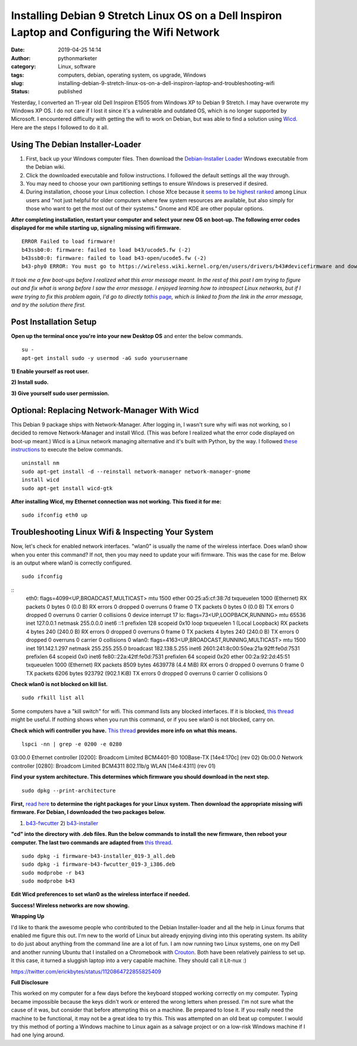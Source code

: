 Installing Debian 9 Stretch Linux OS on a Dell Inspiron Laptop and Configuring the Wifi Network
###############################################################################################
:date: 2019-04-25 14:14
:author: pythonmarketer
:category: Linux, software
:tags: computers, debian, operating system, os upgrade, Windows
:slug: installing-debian-9-stretch-linux-os-on-a-dell-inspiron-laptop-and-troubleshooting-wifi
:status: published

Yesterday, I converted an 11-year old Dell Inspiron E1505 from Windows XP to Debian 9 Stretch. I may have overwrote my Windows XP OS. I do not care if I lost it since it's a vulnerable and outdated OS, which is no longer supported by Microsoft. I encountered difficulty with getting the wifi to work on Debian, but was able to find a solution using `Wicd <https://help.ubuntu.com/community/WICD>`__. Here are the steps I followed to do it all.

Using The Debian Installer-Loader
---------------------------------

#. First, back up your Windows computer files. Then download the `Debian-Installer Loader <https://wiki.debian.org/DebianInstaller/Loader>`__ Windows executable from the Debian wiki.
#. Click the downloaded executable and |IMG_20190423_184816999|\ follow instructions. I followed the default settings all the way through.
#. You may need to choose your own partitioning settings to ensure Windows is preserved if desired.
#. During installation, choose your Linux collection. I chose Xfce because it `seems to be highest ranked <https://www.slant.co/versus/1122/1124/~xfce_vs_gnome-3>`__ among Linux users and "not just helpful for older computers where few system resources are available, but also simply for those who want to get the most out of their systems." Gnome and KDE are other popular options.

.. image:: http://pythonmarketer.files.wordpress.com/2019/04/46248-img_20190423_184023738-e1556211291659.jpg
   :alt: IMG_20190423_184023738
   :class: wp-image-1784 aligncenter
   :width: 564px
   :height: 375px

**After completing installation, restart your computer and select your new OS on boot-up. The following error codes displayed for me while starting up, signaling missing wifi firmware.**

::

   ERROR Failed to load firmware!
   b43ssb0:0: firmware: failed to load b43/ucode5.fw (-2)
   b43ssb0:0: firmware: failed to load b43-open/ucode5.fw (-2)
   b43-phy0 ERROR: You must go to https://wireless.wiki.kernel.org/en/users/drivers/b43#devicefirmware and download the correct firmware for this driver version.

*It took me a few boot-ups before I realized what this error message meant. In the rest of this post I am trying to figure out and fix what is wrong before I saw the error message. I enjoyed learning how to introspect Linux networks, but if I were trying to fix this problem again, I'd go to directly to*\ `this page <http://linuxwireless.sipsolutions.net/en/users/Drivers/b43/>`__\ *, which is linked to from the link in the error message, and try the solution there first.*

Post Installation Setup
-----------------------

**Open up the terminal once you're into your new Desktop OS** and enter the below commands.

::

   su - 
   apt-get install sudo -y usermod -aG sudo yourusername

**1) Enable yourself as root user.**

**2) Install sudo.**

**3) Give yourself sudo user permission.**

Optional: Replacing Network-Manager With Wicd
---------------------------------------------

This Debian 9 package ships with Network-Manager. After logging in, I wasn't sure why wifi was not working, so I decided to remove Network-Manager and install Wicd. (This was before I realized what the error code displayed on boot-up meant.) Wicd is a Linux network managing alternative and it's built with Python, by the way. I followed `these instructions <https://help.ubuntu.com/community/WICD>`__ to execute the below commands.

::

   uninstall nm
   sudo apt-get install -d --reinstall network-manager network-manager-gnome
   install wicd
   sudo apt-get install wicd-gtk

**After installing Wicd, my Ethernet connection was not working. This fixed it for me:**

::

   sudo ifconfig eth0 up

Troubleshooting Linux Wifi & Inspecting Your System
---------------------------------------------------

Now, let's check for enabled network interfaces. "wlan0" is usually the name of the wireless interface. Does wlan0 show when you enter this command? If not, then you may need to update your wifi firmware. This was the case for me. Below is an output where wlan0 is correctly configured.

::

   sudo ifconfig

::
   eth0: flags=4099<UP,BROADCAST,MULTICAST> mtu 1500
   ether 00:25:a5:cf:38:7d txqueuelen 1000 (Ethernet)
   RX packets 0 bytes 0 (0.0 B)
   RX errors 0 dropped 0 overruns 0 frame 0
   TX packets 0 bytes 0 (0.0 B)
   TX errors 0 dropped 0 overruns 0 carrier 0 collisions 0
   device interrupt 17 
   lo: flags=73<UP,LOOPBACK,RUNNING> mtu 65536
   inet 127.0.0.1 netmask 255.0.0.0
   inet6 ::1 prefixlen 128 scopeid 0x10
   loop txqueuelen 1 (Local Loopback)
   RX packets 4 bytes 240 (240.0 B)
   RX errors 0 dropped 0 overruns 0 frame 0
   TX packets 4 bytes 240 (240.0 B)
   TX errors 0 dropped 0 overruns 0 carrier 0 collisions 0
   wlan0: flags=4163<UP,BROADCAST,RUNNING,MULTICAST> mtu 1500
   inet 191.142.1.297 netmask 255.255.255.0 broadcast 182.138.5.255
   inet6 2601:241:8c00:50ea:21a:92ff:fe0d:7531 prefixlen 64 scopeid 0x0
   inet6 fe80::22a:42tf:fe0d:7531 prefixlen 64 scopeid 0x20 ether 00:2a:92:2d:45:51 txqueuelen 1000 (Ethernet)
   RX packets 8509 bytes 4639778 (4.4 MiB)
   RX errors 0 dropped 0 overruns 0 frame 0
   TX packets 6206 bytes 923792 (902.1 KiB)
   TX errors 0 dropped 0 overruns 0 carrier 0 collisions 0

**Check wlan0 is not blocked on kill list.**

::

   sudo rfkill list all

Some computers have a "kill switch" for wifi. This command lists any blocked interfaces. If it is blocked, `this thread <https://ubuntuforums.org/showthread.php?t=2298330>`__ might be useful. If nothing shows when you run this command, or if you see wlan0 is not blocked, carry on.

**Check which wifi controller you have.** `This thread <https://askubuntu.com/questions/55868/installing-broadcom-wireless-drivers>`__ **provides more info on what this means.**

::

   lspci -nn | grep -e 0200 -e 0280

03:00.0 Ethernet controller [0200]: Broadcom Limited BCM4401-B0 100Base-TX [14e4:170c] (rev 02)
0b:00.0 Network controller [0280]: Broadcom Limited BCM4311 802.11b/g WLAN [14e4:4311] (rev 01)

**Find your system architecture. This determines which firmware you should download in the next step.**

::

   sudo dpkg --print-architecture

**First,** `read here <https://wireless.wiki.kernel.org/en/users/drivers/b43/firmware>`__ **to determine the right packages for your Linux system. Then download the appropriate missing wifi firmware. For Debian, I downloaded the two packages below.**

1) `b43-fwcutter <https://packages.debian.org/stretch/b43-fwcutter>`__ 2) `b43-installer <https://packages.debian.org/stretch/firmware-b43-installer>`__

**"cd" into the directory with .deb files. Run the below commands to install the new firmware, then reboot your computer. The last two commands are adapted from** `this thread <https://ubuntuforums.org/showthread.php?t=2203312&page=4>`__.

::

   sudo dpkg -i firmware-b43-installer_019-3_all.deb
   sudo dpkg -i firmware-b43-fwcutter_019-3_i386.deb
   sudo modprobe -r b43
   sudo modprobe b43

**Edit Wicd preferences to set wlan0 as the wireless interface if needed.**

.. image:: https://pythonmarketer.files.wordpress.com/2019/04/change_wicd_settings.png
   :alt: change_wicd_settings
   :class: alignnone wp-image-1779
   :width: 380px
   :height: 357px

**Success! Wireless networks are now showing.**

.. image:: https://pythonmarketer.files.wordpress.com/2019/04/wicd_success.png
   :alt: wicd_success
   :class: alignnone wp-image-1780
   :width: 375px
   :height: 351px

**Wrapping Up**

I'd like to thank the awesome people who contributed to the Debian Installer-loader and all the help in Linux forums that enabled me figure this out. I'm new to the world of Linux but already enjoying diving into this operating system. Its ability to do just about anything from the command line are a lot of fun. I am now running two Linux systems, one on my Dell and another running Ubuntu that I installed on a Chromebook with `Crouton <https://www.howtogeek.com/162120/how-to-install-ubuntu-linux-on-your-chromebook-with-crouton/>`__. Both have been relatively painless to set up. It this case, it turned a sluggish laptop into a very capable machine. They should call it Lit-nux :)

https://twitter.com/erickbytes/status/1120864722855825409

**Full Disclosure**

This worked on my computer for a few days before the keyboard stopped working correctly on my computer. Typing became impossible because the keys didn't work or entered the wrong letters when pressed. I'm not sure what the cause of it was, but consider that before attempting this on a machine. Be prepared to lose it. If you really need the machine to be functional, it may not be a great idea to try this. This was attempted on an old beat up computer. I would try this method of porting a Windows machine to Linux again as a salvage project or on a low-risk Windows machine if I had one lying around.

.. |IMG_20190423_184816999| image:: http://pythonmarketer.files.wordpress.com/2019/04/97878-img_20190423_184816999-e1556211269262.jpg
   :class: wp-image-1785 alignright
   :width: 311px
   :height: 196px

